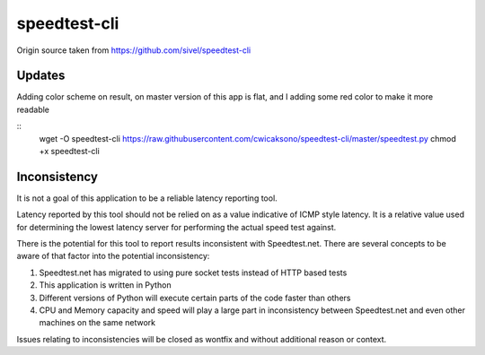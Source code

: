 speedtest-cli
=============

Origin source taken from https://github.com/sivel/speedtest-cli

Updates
--------

Adding color scheme on result, on master version of this app is flat, 
and I adding some red color to make it more readable

::
    wget -O speedtest-cli https://raw.githubusercontent.com/cwicaksono/speedtest-cli/master/speedtest.py
    chmod +x speedtest-cli


Inconsistency
-------------

It is not a goal of this application to be a reliable latency reporting tool.

Latency reported by this tool should not be relied on as a value indicative of ICMP
style latency. It is a relative value used for determining the lowest latency server
for performing the actual speed test against.

There is the potential for this tool to report results inconsistent with Speedtest.net.
There are several concepts to be aware of that factor into the potential inconsistency:

1. Speedtest.net has migrated to using pure socket tests instead of HTTP based tests
2. This application is written in Python
3. Different versions of Python will execute certain parts of the code faster than others
4. CPU and Memory capacity and speed will play a large part in inconsistency between
   Speedtest.net and even other machines on the same network

Issues relating to inconsistencies will be closed as wontfix and without
additional reason or context.
